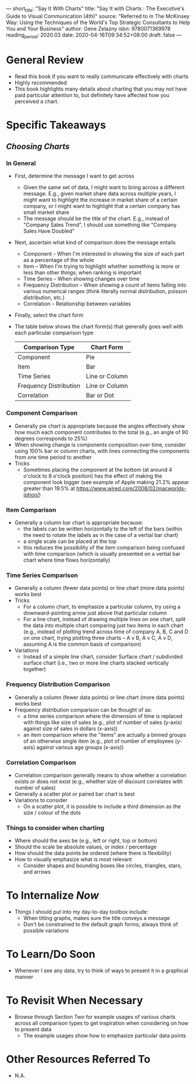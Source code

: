 ---
short_title: "Say It With Charts"
title: "Say It with Charts : The Executive's Guide to Visual Communication (4th)"
source: "Referred to in The McKinsey Way: Using the Techniques of the World's Top Strategic Consultants to Help You and Your Business"
author: Gene Zelazny
isbn: 9780071369978
reading_period: 2020.03
date: 2020-04-16T09:34:52+08:00
draft: false
---

* General Review
- Read this book if you want to really communicate effectively with charts
- Highly recommended
- This book highlights many details about charting that you may not have paid
  particular attention to, but definitely have affected how you perceived a
  chart.
* Specific Takeaways
** /Choosing Charts/
*** In General
- First, determine the message I want to get across
  - Given the same set of data, I might want to bring across a different
    message. E.g., given market share data across multiple years, I might want
    to highlight the increase in market share of a certain company, or I might
    want to highlight that a certain company has small market share
  - The message should be the title of the chart. E.g., instead of "Company
    Sales Trend", I should use something like "Company Sales Have Doubled"
- Next, ascertain what kind of comparison does the message entails
  - Component -- When I'm interested in showing the size of each part as a
    percentage of the whole
  - Item -- When I'm trying to highlight whether something is more or less than
    other things; when ranking is important
  - Time Series -- When showing changes over time
  - Frequency Distribution -- When showing a count of items falling into
    various numerical ranges (think literally normal distribution, poisson
    distribution, etc.)
  - Correlation -- Relationship between variables
- Finally, select the chart form
- The table below shows the chart form(s) that generally goes well with each
  particular comparison type
  | Comparison Type        | Chart Form     |
  |------------------------+----------------|
  | Component              | Pie            |
  | Item                   | Bar            |
  | Time Series            | Line or Column |
  | Frequency Distribution | Line or Column |
  | Correlation            | Bar or Dot     |

*** Component Comparison
- Generally pie chart is appropriate because the angles effectively show how
  much each component contributes to the total (e.g., an angle of 90 degrees
  corresponds to 25%)
- When showing change is components composition over time, consider using 100%
  bar or column charts, with lines connecting the components from one time
  period to another
- Tricks
  - Sometimes placing the component at the bottom (at around 4 o'clock to 8
    o'clock position) has the effect of making the component look bigger (see
    example of Apple making 21.2% appear greater than 19.5% at
    https://www.wired.com/2008/02/macworlds-iphon/)
*** Item Comparison
- Generally a column bar chart is appropriate because:
  - the labels can be written horizontally to the left of the bars (within the
    need to rotate the labels as in the case of a vertial bar chart)
  - a single scale can be placed at the top
  - this reduces the possibility of the item comparison being confused with
    time comparison (which is usually presented on a vertial bar chart where
    time flows horizontally)
*** Time Series Comparison
- Generally a column (fewer data points) or line chart (more data points) works
  best
- Tricks
  - For a column chart, to emphasize a particular column, try using a downward-pointing arrow just
    above that particular column
  - For a line chart, instead of drawing multiple lines on one chart,
    split the data into multiple chart comparing just two items in
    each chart (e.g., instead of plotting trend across time of company
    A, B, C and D on one chart, trying plotting three charts -- A v B,
    A v C, A v D, assuming A is the common basis of comparison)
- Variations
  - Instead of a simple line chart, consider Surface chart /
    subdivided surface chart (i.e., two or more line charts stacked
    vertically together)
*** Frequency Distribution Comparison
- Generally a column (fewer data points) or line chart (more data points) works
  best
- Frequency distribution comparison can be thought of as:
  - a time series comparison where the dimension of time is replaced with
    things like size of sales (e.g., plot of number of sales (y-axis) against size of
    sales in dollars (x-axis))
  - an item comparison where the "items" are actually a binned groups of an
    otherwise single item (e.g., plot of number of employees (y-axis) against
    various age groups (x-axis))
*** Correlation Comparison
- Correlation comparison generally means to show whether a correlation exists
  or does not exist (e.g., whether size of discount correlates with number of
  sales)
- Generally a scatter plot or paired bar chart is best
- Variations to consider
  - On a scatter plot, it is possible to include a third dimension as the size
    / colour of the dots
*** Things to consider when charting
  - Where should the axes be (e.g., left or right, top or bottom)
  - Should the scale be absolute values, or index / percentage
  - How should the data points be ordered (where there is flexibility)
  - How to visually emphasize what is most relevant
    - Consider shapes and bounding boxes like circles, triangles, stars, and arrows
* To Internalize /Now/
- Things I should put into my day-to-day toolbox include:
  - When titling graphs, makes sure the title conveys a message
  - Don't be constrained to the default graph forms; always think of possible
    variations
* To Learn/Do Soon
- Whenever I see any data, try to think of ways to present it in a graphical
  manner
* To Revisit When Necessary
- Browse through Section Two for example usages of various charts across all
  comparison types to get inspiration when considering on how to present data
  - The example usages show how to emphasize particular data points
* Other Resources Referred To
- N.A.
  

